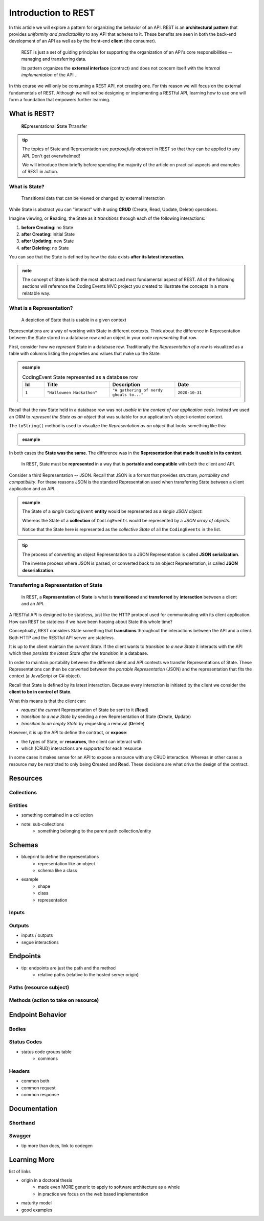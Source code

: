 ====================
Introduction to REST
====================

In this article we will explore a pattern for organizing the behavior of an API. REST is an **architectural pattern** that provides *uniformity and predictability* to any API that adheres to it. These benefits are seen in both the back-end development of an API as well as by the front-end **client** (the consumer). 

   REST is just a set of guiding principles for supporting the organization of an API's core responsibilities -- managing and transferring data.
   
   Its pattern organizes the **external interface** (contract) and does not concern itself with the *internal implementation* of the API . 

In this course we will only be consuming a REST API, not creating one. For this reason we will focus on the external fundamentals of REST. Although we will not be designing or implementing a RESTful API, learning how to use one will form a foundation that empowers further learning. 

What is REST?
=============

   **RE**\presentational **S**\tate **T**\transfer

.. admonition:: tip

   The topics of State and Representation are *purposefully abstract* in REST so that they can be applied to any API. Don't get overwhelmed!
   
   We will introduce them briefly before spending the majority of the article on practical aspects and examples of REST in action.

What is State?
--------------

   Transitional data that can be viewed or changed by external interaction

While State is abstract you can "interact" with it using **CRUD** (Create, Read, Update, Delete) operations. 

Imagine viewing, or **R**\eading, the State as it *transitions* through each of the following interactions:

#. **before Creating**: no State
#. **after Creating**: initial State
#. **after Updating**: new State
#. **after Deleting**: no State

You can see that the State is defined by how the data exists **after its latest interaction**. 

.. admonition:: note

   The concept of State is both the most abstract and most fundamental aspect of REST. All of the following sections will reference the Coding Events MVC project you created to illustrate the concepts in a more relatable way. 

What is a Representation?
-------------------------

   A depiction of State that is usable in a given context

Representations are a way of working with State in different contexts. Think about the difference in Representation between the State stored in a database row and an object in your code *representing* that row. 

First, consider how we *represent* State in a database row. Traditionally the *Representation of a row* is visualized as a table with columns listing the properties and values that make up the State:

.. admonition:: example

   .. list-table:: CodingEvent State represented as a database row
      :widths: 10 30 30 30
      :header-rows: 1

      * - Id
        - Title
        - Description
        - Date
      * - ``1``
        - ``"Halloween Hackathon"``
        - ``"A gathering of nerdy ghouls to..."``
        - ``2020-10-31``
      
Recall that the raw State held in a database row was not *usable in the context of our application code*. Instead we used an ORM to *represent the State as an object* that was suitable for our application's object-oriented context. 

The ``toString()`` method is used to visualize the *Representation as an object* that looks something like this:

.. admonition:: example

   .. sourcecode:: js
      :caption: CodingEvent State represented as an object

      CodingEvent {
         Id: 1
         Title: "Halloween Hackathon!"
         Description: "A gathering of nerdy ghouls..."
         Date: 2020-10-31
      }

In both cases the **State was the same**. The difference was in the **Representation that made it usable in its context**. 

   In REST, State must be **represented** in a way that is **portable and compatible** with both the client and API.

Consider a third Representation -- JSON. Recall that JSON is a format that provides *structure, portability and compatibility*. For these reasons JSON is the standard Representation used when transferring State between a client application and an API. 

.. admonition:: example

   The State of a *single* ``CodingEvent`` **entity** would be represented as a *single JSON object*:

   .. sourcecode:: js
      :caption: CodingEvent State represented as a JSON object

      {
         "Id": 1
         "Title": "Halloween Hackathon!"
         "Description": "A gathering of nerdy ghouls..."
         "Date": "2020-10-31"
      }

   Whereas the State of a **collection** of ``CodingEvents`` would be represented by a *JSON array of objects*.

   .. sourcecode:: js
      :caption: The State of a collection of CodingEvents represented as a JSON array

      [
         {
            "Id": 1
            "Title": "Halloween Hackathon!"
            "Description": "A gathering of nerdy ghouls..."
            "Date": "2020-10-31"
         },
         ...
      ]

   Notice that the State here is represented as the *collective State* of all the ``CodingEvents`` in the list.

.. admonition:: tip

   The process of converting an object Representation to a JSON Representation is called **JSON serialization**.
   
   The inverse process where JSON is parsed, or converted back to an object Representation, is called **JSON deserialization**.

Transferring a Representation of State
--------------------------------------

   In REST, a **Representation** of **State** is what is **transitioned** and **transferred** by **interaction** between a client and an API.

A RESTful API is designed to be stateless, just like the HTTP protocol used for communicating with its client application. How can REST be stateless if we have been harping about State this whole time?

Conceptually, REST considers State something that **transitions** throughout the interactions between the API and a client. Both HTTP and the RESTful API server are stateless. 

It is up to the client maintain the *current State*. If the client wants to *transition to a new State* it interacts with the API which then *persists the latest State after the transition* in a database. 

In order to maintain portability between the different client and API contexts we transfer Representations of State. These Representations can then be converted between the *portable Representation* (JSON) and the representation that fits the context (a JavaScript or C# object).

Recall that State is defined by its latest interaction. Because every interaction is initiated by the client we consider the **client to be in control of State**.

What this means is that the client can:

- *request the current* Representation of State be sent to it (**R**\ead)
- *transition to a new State* by sending a new Representation of State (**C**\reate, **U**\pdate)
- *transition to an empty State* by requesting a removal (**D**\elete)

However, it is up the API to define the contract, or **expose**:

- the types of State, or **resources**, the client can interact with
- which (CRUD) interactions are *supported* for each resource 

In some cases it makes sense for an API to expose a resource with any CRUD interaction. Whereas in other cases a resource may be restricted to only being **C**\reated and **R**\ead. These decisions are what drive the design of the contract. 
   
Resources
=========

Collections
-----------

Entities
--------

- something contained in a collection
- note: sub-collections 
   - something belonging to the parent path collection/entity

Schemas
=======

- blueprint to define the representations
   - representation like an object
   - schema like a class
- example
   - shape
   - class
   - representation

Inputs
------

Outputs
-------

- inputs / outputs
- segue interactions

Endpoints
=========

- tip: endpoints are just the path and the method
   - relative paths (relative to the hosted server origin)

Paths (resource subject)
-----

Methods (action to take on resource)
-------

Endpoint Behavior
=================

Bodies
-------

Status Codes
------------

- status code groups table
   - commons

Headers
-------

- common both
- common request
- common response

Documentation
=============

Shorthand
---------

Swagger
-------

- tip more than docs, link to codegen

Learning More
=============

list of links

- origin in a doctoral thesis
   - made even MORE generic to apply to software architecture as a whole
   - in practice we focus on the web based implementation
- maturity model
- good examples